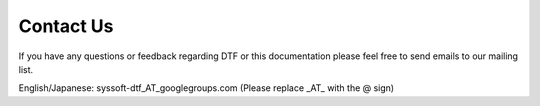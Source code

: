 Contact Us
==========

If you have any questions or feedback regarding DTF or this documentation please feel free to send emails to our mailing list.


English/Japanese: syssoft-dtf_AT_googlegroups.com (Please replace _AT_ with the @ sign)
